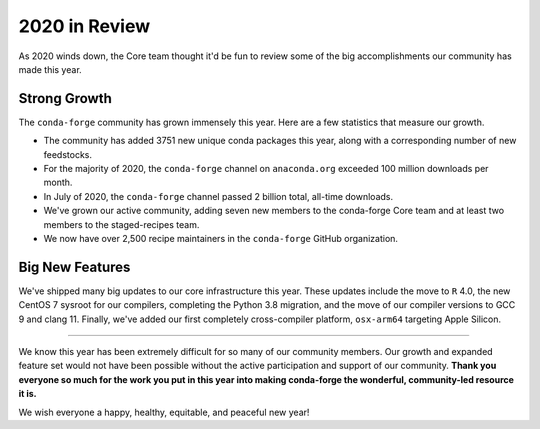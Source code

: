 .. post:: 2020-12-22
   :tags: conda-forge
   :author: conda-forge/core

.. role:: raw-html(raw)
   :format: html

2020 in Review
==============

As 2020 winds down, the Core team thought it'd be fun to review some of the big accomplishments our community has made this year.


Strong Growth
-------------

The ``conda-forge`` community has grown immensely this year. Here are a few statistics that measure our growth.

- The community has added 3751 new unique conda packages this year, along with a corresponding number of new feedstocks.
- For the majority of 2020, the ``conda-forge`` channel on ``anaconda.org`` exceeded 100 million downloads per month.
- In July of 2020, the ``conda-forge`` channel passed 2 billion total, all-time downloads.
- We've grown our active community, adding seven new members to the conda-forge Core team and at least two members to
  the staged-recipes team.
- We now have over 2,500 recipe maintainers in the ``conda-forge`` GitHub organization.

Big New Features
----------------

We've shipped many big updates to our core infrastructure this year. These updates include the move to ``R`` 4.0, the new
CentOS 7 sysroot for our compilers, completing the Python 3.8 migration, and the move of our compiler versions to GCC 9
and clang 11. Finally, we've added our first completely cross-compiler platform, ``osx-arm64`` targeting Apple Silicon.

----

We know this year has been extremely difficult for so many of our community members. Our growth and expanded feature set
would not have been possible without the active participation and support of our community. **Thank you everyone
so much for the work you put in this year into making conda-forge the wonderful, community-led resource it is.**

We wish everyone a happy, healthy, equitable, and peaceful new year!
